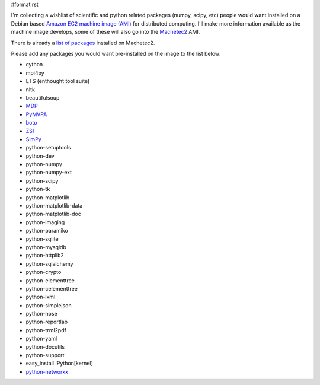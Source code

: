 #format rst

I'm collecting a wishlist of scientific and python related packages (numpy, scipy, etc) people would want installed on a Debian based `Amazon EC2 machine image (AMI) <http://developer.amazonwebservices.com/connect/kbcategory.jspa?categoryID=101>`_ for distributed computing.  I'll make more information available as the machine image develops, some of these will also go into the `Machetec2 <http://blog.infochimps.org/2009/02/06/start-hacking-machetec2-released/>`_ AMI.

There is already a `list of packages <http://github.com/infochimps/machetec2/blob/2e3cbf26979f9dda74b43049f6f401bb1fafd220/config/packages.yaml>`_ installed on Machetec2.

Please add any packages you would want pre-installed on the image to the list below:

* cython

* mpi4py

* ETS (enthought tool suite)

* nltk

* beautifulsoup

* `MDP <http://mdp-toolkit.sourceforge.net/>`_

* `PyMVPA <http://www.pymvpa.org/>`_

* `boto <http://code.google.com/p/boto/>`_

* `ZSI <http://pywebsvcs.sourceforge.net/zsi.html>`_

* `SimPy <http://simpy.sourceforge.net/>`_

* python-setuptools

* python-dev

* python-numpy

* python-numpy-ext

* python-scipy

* python-tk

* python-matplotlib

* python-matplotlib-data

* python-matplotlib-doc

* python-imaging

* python-paramiko

* python-sqlite

* python-mysqldb

* python-httplib2

* python-sqlalchemy

* python-crypto

* python-elementtree

* python-celementtree

* python-lxml

* python-simplejson

* python-nose

* python-reportlab

* python-trml2pdf

* python-yaml

* python-docutils

* python-support

* easy_install IPython[kernel]

* `python-networkx <http://networkx.lanl.gov/>`_

.. ############################################################################

.. _SimPy: ../SimPy

